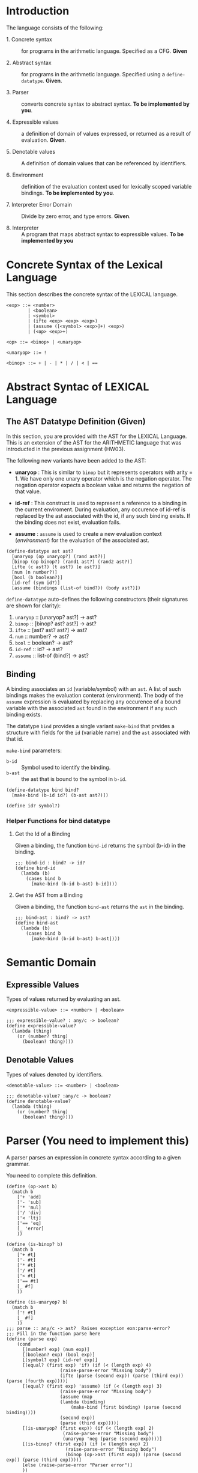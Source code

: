 #+NAME: Homework Assignment 04 : Lexical Interpreter

* Introduction

  The language consists of the following:
  
 - 1. Concrete syntax ::  for programs in the arithmetic
      language.  Specified as a  CFG.  *Given*
      
 - 2. Abstract syntax ::  for programs in the arithmetic
      language.  Specified using a =define-datatype=.
      *Given*.

 - 3. Parser :: converts concrete syntax to abstract
                syntax.  *To be implemented by you*.

 - 4. Expressible values :: a definition of domain of values
      expressed, or returned as a result of evaluation.
      *Given*.

 - 5. Denotable values :: A definition of domain values that can be
      referenced by identifiers.

 - 6. Environment :: definition of the evaluation context used for
                     lexically scoped variable bindings. *To be
                     implemented by you*.

 - 7. Interpreter Error Domain :: Divide by zero error, and type
      errors.  *Given*.

 - 8. Interpreter :: A program that maps abstract syntax to
                     expressible values.  *To be implemented
                     by you*

  
* Concrete Syntax of the Lexical Language

  This section describes the concrete syntax of the LEXICAL language.

#+BEGIN_SRC bnf
<exp> ::= <number>
        | <boolean>
        | <symbol>
        | (ifte <exp> <exp> <exp>)
        | (assume ([<symbol> <exp>]+) <exp>)
        | (<op> <exp>+)
          
<op> ::= <binop> | <unaryop>

<unaryop> ::= !

<binop> ::= + | - | * | / | < | ==
#+END_SRC


* Abstract Syntac of LEXICAL Language

** The AST Datatype Definition (Given)

   In this section, you are provided with the AST for the LEXICAL
   Language.  This is an extension of the AST for the ARITHMETIC
   language that was introducted in the previous assignment (HW03).

   The following new variants have been added to the AST:

   - *unaryop* : This is similar to =binop= but it represents
     operators with arity = 1.  We have only one unary operator which
     is the negation operator.  The negation operator expects a
     boolean value and returns the negation of that value.

   - *id-ref* : This construct is used to represent a reference to a
     binding in the current enviroment.  During evaluation, any
     occurence of id-ref is replaced by the ast associated with the
     id, if any such binding exists.  If the binding does not exist,
     evaluation fails.

   - *assume* : =assume= is used to create a new evaluation context
     ([[Environment][environment]]) for the evaluation of the associated ast.

#+NAME: define-ast
#+BEGIN_SRC racket
(define-datatype ast ast?
  [unaryop (op unaryop?) (rand ast?)]
  [binop (op binop?) (rand1 ast?) (rand2 ast?)]
  [ifte (c ast?) (t ast?) (e ast?)]
  [num (n number?)]
  [bool (b boolean?)]
  [id-ref (sym id?)]
  [assume (bindings (list-of bind?)) (body ast?)])
#+END_SRC

   =define-datatype= auto-defines the following constructors
   (their signatures are shown for clarity):

    1. =unaryop= :: [unaryop? ast?] -> ast?
    2. =binop= :: [binop? ast? ast?] -> ast?
    3. =ifte=  :: [ast? ast? ast?]   -> ast?
    4. =num=   :: number? -> ast?
    5. =bool=  :: boolean? -> ast?
    6. =id-ref= :: id? -> ast?
    7. =assume= :: list-of (bind?) -> ast?

** Binding
   
   A binding associates an =id= (variable/symbol) with an =ast=.  A
   list of such bindings makes the evaluation contenxt (environment).
   The body of the =assume= expression is evaluated by replacing any
   occurence of a bound variable with the associated =ast= found in
   the environment if any such binding exists.

   The datatype =bind= provides a single variant =make-bind= that
   prvides a structure with fields for the =id= (variable name) and
   the =ast= associated with that id.

   =make-bind= parameters:
   - =b-id=  :: Symbol used to identify the binding.
   - =b-ast= :: the ast that is bound to the symbol in =b-id=.

#+NAME: bind
#+BEGIN_SRC racket
(define-datatype bind bind?
  [make-bind (b-id id?) (b-ast ast?)])

(define id? symbol?)
#+END_SRC

*** Helper Functions for bind datatype

**** Get the Id of a Binding
     Given a binding, the function =bind-id= returns the symbol (b-id)
     in the binding.

#+NAME: bind-id
#+BEGIN_SRC racket
;;; bind-id : bind? -> id?
(define bind-id
  (lambda (b)
    (cases bind b
      [make-bind (b-id b-ast) b-id])))
#+END_SRC

**** Get the AST from a Binding
     Given a binding, the function =bind-ast= returns the =ast= in the
     binding.

#+NAME: bind-ast
#+BEGIN_SRC racket
;;; bind-ast : bind? -> ast?
(define bind-ast
  (lambda (b)
    (cases bind b
      [make-bind (b-id b-ast) b-ast])))
#+END_SRC


* Semantic Domain
  
** Expressible Values

   Types of values returned by evaluating an ast.

#+BEGIN_SRC bnf
<expressible-value> ::= <number> | <boolean>
#+END_SRC

#+NAME: expressible-value
#+BEGIN_SRC racket
;;; expressible-value? : any/c -> boolean?
(define expressible-value?
  (lambda (thing)
    (or (number? thing)
      (boolean? thing))))
#+END_SRC

** Denotable Values

   Types of values denoted by identifiers.

#+BEGIN_SRC bnf
<denotable-value> ::= <number> | <boolean>
#+END_SRC

#+NAME: denotable-value
#+BEGIN_SRC racket
;;; denotable-value? :any/c -> boolean?
(define denotable-value?
  (lambda (thing)
    (or (number? thing)
      (boolean? thing))))
#+END_SRC


* Parser (You need to implement this)
  A parser parses an expression in concrete syntax according
  to a given grammar.


  You need to complete this definition.

#+NAME: parse
#+BEGIN_SRC racket
(define (op->ast b)
  (match b
    ['+ 'add]
    ['- 'sub]
    ['* 'mul]
    ['/ 'div]
    ['< 'ltj]
    ['== 'eq]
    [_ 'error]
    ))

(define (is-binop? b)
  (match b
    ['+ #t]
    ['- #t]
    ['* #t]
    ['/ #t]
    ['< #t]
    ['== #t]
    [_ #f]
    ))

(define (is-unaryop? b)
  (match b
    ['! #t]
    [_ #f]
    ))
;;; parse :: any/c -> ast?  Raises exception exn:parse-error?
;;; Fill in the function parse here
(define (parse exp)
    (cond
      [(number? exp) (num exp)]
      [(boolean? exp) (bool exp)]
      [(symbol? exp) (id-ref exp)]
      [(equal? (first exp) 'if) (if (< (length exp) 4)
				    (raise-parse-error "Missing body")
				    (ifte (parse (second exp)) (parse (third exp)) (parse (fourth exp))))]
      [(equal? (first exp) 'assume) (if (< (length exp) 3)
				    (raise-parse-error "Missing body")
				    (assume (map
					(lambda (binding)
					    (make-bind (first binding) (parse (second binding))))
					(second exp))
				    (parse (third exp))))]
      [(is-unaryop? (first exp)) (if (< (length exp) 2)
				     (raise-parse-error "Missing body")
				     (unaryop 'neg (parse (second exp))))]
      [(is-binop? (first exp)) (if (< (length exp) 2)
				      (raise-parse-error "Missing body")
				      (binop (op->ast (first exp)) (parse (second exp)) (parse (third exp))))]
      [else (raise-parse-error "Parser error")]
      ))
#+END_SRC


** Parse Error (Given)
   If the expression is not grammatically legal, the parser raises an
   exception.  Exceptions in Racket are structures.  Specialised
   exceptions like =exn:parse-error= are built by inheriting from the
   base exception =exn:fail=.
   
#+NAME: exn
#+BEGIN_SRC racket
(struct exn:parse-error exn:fail ())
#+END_SRC

The function =raise-parse-error=, given below raises an
=exn:parse-error= exception when invoked.

#+NAME: parser
#+BEGIN_SRC racket
(define raise-parse-error 
 (lambda (err-msg)
   (raise (exn:parse-error err-msg (current-continuation-marks)))))
#+END_SRC


** Test for Parsing
#+NAME: parsing-test
#+BEGIN_SRC racket
;;; Tests for parsing
(define ts-parsing
  (test-suite "parsing"
              (test-case "num" (check-equal? (parse 10) (num 10)))
              (test-case "add" (check-equal? (parse '(+ 10 20)) (binop 'add (num 10) (num 20))))
              (test-case "sub" (check-equal? (parse '(- 10 20)) (binop 'sub (num 10) (num 20))))
              (test-case "mul" (check-equal? (parse '(* 10 20)) (binop 'mul (num 10) (num 20))))
              (test-case "div" (check-equal? (parse '(/ 10 20)) (binop 'div (num 10) (num 20))))
              (test-case "neg true" (check-equal? (parse '(! #t)) (unaryop 'neg (bool #t))))
              (test-case "neg false" (check-equal? (parse '(! #f)) (unaryop 'neg (bool #f))))
              (test-case "bool-t" (check-equal? (parse #t) (bool #t)))
              (test-case "bool-f" (check-equal? (parse #f) (bool #f)))
              (test-case "if" (check-equal? (parse '(if #t 10 20)) (ifte (bool #t) (num 10) (num 20))))
              (test-case "failure"
                (check-exn exn:parse-error?
                           (lambda () (parse '(** 10 20)))))
              (test-case "recur" (check-equal?
                                  (parse '(+ (- 10 20) (* 20 30)))
                                  (binop 'add
                                             (binop 'sub (num 10) (num 20))
                                             (binop 'mul (num 20) (num 30)))))))
(define test-parse-assume
  (test-suite "Parsing assume construct"

    (test-case "valid : single binding"
      (check-equal? 
       (assume
        (list (make-bind 'x (num 30)))
        (binop 'add (num 100) (id-ref 'x)))
       (parse '(assume ([x 30])(+ 100 x)))))

    (test-case "valid : multiple bindings"
      (check-equal?
       (assume
        (list (make-bind 'a (num 40)) (make-bind 'x (num 30)))
        (binop 'add (id-ref 'a) (id-ref 'x)))
       (parse '(assume ([a 40][x 30])(+ a x)))))

    (test-case "fail: no body"
      (check-exn exn:parse-error?
        (lambda()
          (parse '(assume ([a 40][x 30]))))))))
#+END_SRC


* Environment

  The LEXICAL language has variables which can be bound to values
  using the assume construct.  Evaluating expressions in such a
  language requires an evaluation context that keeps track of the
  variable bindings.  This evaluation context is known as an
  environment.

  An env is a union type of either:

  *empty-env* : An environment that does not have any
  variable bindings.

  OR

  *extended-env* : An extended environment consisting of a list of
  symbols, a list of denotable values and an outer environment.

#+NAME: environment
#+BEGIN_SRC racket
(define-datatype env env?
  [empty-env]
  [extended-env
    (syms (list-of symbol?))
    (vals (list-of denotable-value?))
    (outer-env env?)])
#+END_SRC

** Check if Environment is Empty

   An environment that does not have any variable bindings is an empty
   environment.

   =(empty-env? e)= checks if the environment =e= is empty.

#+NAME: empty-env
#+BEGIN_SRC racket
;;; empty-env? : env? -> boolean?
(define empty-env?
  (lambda (e)
    (cases env e
      [empty-env () #t]
      [else #f])))
#+END_SRC

** Check if Environment contains Bindings

   =(extended-env? e)= checks if the environment =e= contains any
   bindings.

#+NAME: extended-env
#+BEGIN_SRC racket
;;; extended-env? : env? -> boolean?
(define extended-env?
  (lambda (e)
    (cases env e
      [empty-env () #f]
      [else #t])))
#+END_SRC
   
** Lookup (You need to implement this)

   To access the bound value of variable in the current environment
   the function =(lookup-env e s)= takes the enviroment =e= and a
   variable (symbol) =s= and returns the value that is bound to the
   variable or raises an error if the variable does not have any
   binding for =s=.

#+NAME: lookup-env
#+BEGIN_SRC racket
;;; lookup-env: [env?  symbol?] -> any/c || exn:lookup-err?
(define lookup-env
  (lambda (e x)
    (cases env e
           [empty-env () (raise-lookup-error)]
           [extended-env (syms vals outer)
                         (let ([idx (index-of syms x)])
                           (if idx
                               (list-ref vals idx)
                               (lookup-env outer x)))]))) ;; your solution here.
#+END_SRC

*** Lookup Error

    Lookup-error is raised when we try to look up the value of a
    symbol that is not present in our environment.

#+NAME: lookup-err
#+BEGIN_SRC racket
(struct exn:lookup-error exn:fail ())
(define raise-lookup-error 
  (lambda ()
    (raise (exn:lookup-error "unbound identifier" (current-continuation-marks)))))
#+END_SRC

*** Testing Lookup

#+NAME: testing-lookup
#+BEGIN_SRC racket
(define test-lookup-env
  (test-suite "Lookup Env"
    (test-case "Binding is present : Lookup returns the ast"
      (let 
        ((mock-env (extended-env (list 'x) (list 10) (empty-env))))
        (check-equal? 10
                      (lookup-env mock-env 'x))))

    (test-case "Binding not found : Lookup throws error"
      (let 
        ((mock-env (extended-env (list 'x) (list 10) (empty-env))))
        (check-exn exn:lookup-error?
                   (lambda ()
                     (lookup-env mock-env 'y)))))))
#+END_SRC

* Error domain
  The interpreter receives an AST, and produces a number, boolean,
  or throws an error.  We first define the types of errors it can
  throw.

** Errors raised by the interpreter
   Like before, errors are specialised exceptions.  We are
   concerned with two kinds of exceptions raised during evaluation,
   or execution time: divide-by-zero and type-error.
   
   =exec-divide-by-zero= is raised when the numerator of a division is
   zero.  =exec-type-error= is raised when there is an argument type
   mismatch, e.g., a non-boolean value to the test of a
   conditional, or a boolean argument to addition, etc.

#+NAME: interpreter
#+BEGIN_SRC racket
  (struct exn:exec-div-by-zero exn:fail ())
  (define raise-exec-div-by-zero
    (lambda ()
      (raise (exn:exec-div-by-zero "div-by-0!" (current-continuation-marks)))))

  (struct exn:exec-type-mismatch exn:fail ())
  (define raise-exec-type-mismatch
    (lambda ()
      (raise (exn:exec-type-mismatch "type mismatch!" (current-continuation-marks)))))
#+END_SRC
   
   These errors are raised as follows:
   - =(raise-exec-div-by-zero)=
   - =(raise-exec-type-mismatch)=
   - =(raise-lookup-error)=
     - This error is raised when the environment lookup operation
       fails.  Find the defintion [[Lookup%20Error][here]].

   Your interpreter will be expected to raise the above exceptions
   under the appropriate conditions.

** Runtime checks for types
   The functions =typecheck-num=, =typecheck-bool= and
   =check-non-zero= defined below check whether a value has the
   right type and raise the appropriate runtime evaluator
   exceptions.

#+NAME: runtime-check-helpers
#+BEGIN_SRC racket
;;; runtime-check :: [expressible? -> boolean?], exn? -> [expressible? -> expressible? || exn?] 
(define runtime-check
  (lambda (pred? exn)
    (lambda (v)
      (if (pred? v)
          v
          (exn)))))

(define typecheck-num
  (runtime-check number?  raise-exec-type-mismatch))

(define typecheck-bool 
  (runtime-check boolean? raise-exec-type-mismatch))

(define check-non-zero
  (runtime-check (not/c zero?) raise-exec-div-by-zero))
#+END_SRC


* Interpreter

** Mapping operators to operations

This function below maps the operators to their interpretation,
i.e., actual functions that operate on expressible values.
#+NAME: binop-helper
#+BEGIN_SRC racket
(define op-interpretation
  (lambda (op)
    (match op
      ['add +]
      ['sub -]
      ['mul *]
      ['div /]
      ['lt? <]
      ['eq? =]
      ['neg not]
      [_ error 'op-interpretation "unknown op"])))
#+END_SRC

** =eval-ast= (You need to implement this)
#+NAME: eval-ast
#+BEGIN_SRC racket

;;; eval-ast :: [ast? env?] -> expressible-value? 
;;;                         || (or/c exn:exec-div-by-zero  exn:exec-type-mismatch exn:lookup-error)
(define eval-ast
  (lambda (a e)
    ;; your solution here
    (cases ast a
           [unaryop (op arg) (not (typecheck-bool (eval-ast arg e)))]
           [binop (op arg1 arg2) ((op-interpretation op)
                                  (typecheck-num (eval-ast arg1 e))
                                  (if (equal? op 'div)
                                      (check-non-zero (typecheck-num
                                                        (eval-ast arg2 e)))
                                      (typecheck-num (eval-ast arg2 e))))]
           [ifte (pred then otherwise) (if (typecheck-bool (eval-ast pred e))
                                           (eval-ast then e)
                                           (eval-ast otherwise e))]
           [num (n) n]
           [bool (b) b]
           [assume (binds expr) (eval-ast
                                  expr
                                  (extended-env
                                    (map (lambda (x) (bind-id x)) binds)
                                    (map (lambda (x) (bind-ast x)) binds) e))]
           [id-ref (id) (lookup-env e id)])))
#+END_SRC

** Helper Functions for Evaluation
  
*** unaryop?

   =(unaryop x)= checks if the given symbol is a valid unary operator.

#+NAME: unaryop
#+BEGIN_SRC racket
  (define unaryop?
    (lambda (x)
      (match x
        ['neg #t]
        [_ #f])))
#+END_SRC

*** binop?

   =(binop x)= checks if the given symbol is a valid binary operator.

#+NAME: binop
#+BEGIN_SRC racket
  (define binop?
    (lambda (x)
      (match x
        ['add #t]
        ['sub #t]
        ['mul #t]
        ['div #t]
        ['lt? #t]
        ['eq? #t]
        [_ #f])))
#+END_SRC

** Testing =eval-ast=
   
*** Routine test cases
#+NAME: eval-ast-test
#+BEGIN_SRC racket
(define ts-evaluation
  (test-suite
    "evaluation"
    (test-case "num" 
               (check-equal? 10 
                             (eval-ast (num 10) (empty-env))))
    (test-case "add" 
               (check-equal? 30 
                             (eval-ast (binop 'add (num 10) (num 20)) (empty-env))))
    (test-case "sub" 
               (check-equal? -10 
                             (eval-ast (binop 'sub (num 10) (num 20)) (empty-env))))
    (test-case "mul" 
               (check-equal? 200 
                             (eval-ast (binop 'mul (num 10) (num 20)) (empty-env))))
    (test-case "lt" 
               (check-equal? #t 
                             (eval-ast (binop 'lt? (num 10) (num 20)) (empty-env))))
    (test-case "eq" 
               (check-equal? #t 
                             (eval-ast (binop 'eq? (num 10) (num 10)) (empty-env))))
    (test-case "div-success" 
               (check-equal? 2
                             (eval-ast (binop 'div (num 20) (num 10)) (empty-env))))
    (test-case "div-failure"
               (check-exn exn:exec-div-by-zero?
                          (lambda () 
                            (eval-ast (binop 'div (num 20) (num 0)) (empty-env)) 2)))
    (test-case "bool-t" 
               (check-equal? #t
                             (eval-ast (bool #t) (empty-env))))
    (test-case "bool-f" 
               (check-equal? #f 
                             (eval-ast (bool #f) (empty-env))))
    (test-case "if-true" 
               (check-equal? 10 
                             (eval-ast 
                               (ifte (bool #t) (num 10) (num 20)) (empty-env))))
    (test-case "if-false" 
               (check-equal? 20
                             (eval-ast 
                               (ifte (bool #f) (num 10) (num 20)) (empty-env))))
    (test-case "if-type-mismatch"  
               (check-exn exn:exec-type-mismatch?
                          (lambda () 
                            (eval-ast 
                              (ifte (num 42) (num 10) (num 20)) (empty-env)))))
    (test-case "assume : single binding : empty-env at top level : no reference"
               (check-equal? 50
                             (eval-ast 
                               (assume (list (make-bind 'x (num 100)))
                                       (binop 'add (num 2) (num 48)))
                               (empty-env))))
    (test-case "assume : single binding : empty-env at top level : single reference"
               (check-equal? 150
                             (eval-ast 
                               (assume (list (make-bind 'x (num 100)))
                                       (binop 'add (num 50) (id-ref 'x)))
                               (empty-env))))))
#+END_SRC

*** Testing Incorrect rand1 type
#+NAME: rand1
#+BEGIN_SRC racket
(define ts-numop-incorrect-param-rand1
  (test-suite 
   "wrongly typed rand1 parameters"
   (for/list ([numerical-op '(add sub mul div lt? eq?)])
     (test-case (string-append (symbol->string numerical-op) "-type-mismatch-rand1")
       (check-exn exn:exec-type-mismatch?
                  (lambda () 
                    (eval-ast (binop numerical-op
                                     (binop 'lt? (num 10) (num 20)) ; boolean
                                     (num 10))
                              (empty-env))))))))

#+END_SRC

*** Testing Incorrect rand2 type
#+NAME:rand2
#+BEGIN_SRC racket
(define ts-numop-incorrect-param-rand2
  (test-suite
   "wrongly typed rand2 parameters"
   (for/list ([numerical-op '(add sub mul div)])
     (test-case (string-append (symbol->string numerical-op) "-type-mismatch-rand1")
       (check-exn exn:exec-type-mismatch?
                  (lambda () 
                    (eval-ast (binop numerical-op (num 10)
                                     (binop 'lt? (num 10) (num 20)))
                              (empty-env))))))))
#+end_src



* Test Runners

  These run the tests that have been written in this file.  When
  submitting, please ensure that all these tests pass.

#+NAME: test-runners
#+BEGIN_SRC racket
  (define run-all-tests 
    (lambda ()
      (run-tests ts-parsing)
      (run-tests test-parse-assume)
      (run-tests test-lookup-env)
      (run-tests ts-evaluation)
      (run-tests ts-numop-incorrect-param-rand1)
      (run-tests ts-numop-incorrect-param-rand2)))
#+END_SRC


* Running the test suite

  We will use [[https://docs.racket-lang.org/raco/index.html][raco]] command line utility to run the tests.

  =raco test test.rkt= will run the test suite.

#+NAME: run-test
#+BEGIN_SRC racket
  (module+ test
    (run-all-tests))
#+END_SRC


* Tangle

#+BEGIN_SRC racket :noweb yes :tangle ./main.rkt
#lang racket

(require eopl)
(require rackunit)
(require racket/match)
(provide (all-defined-out))


<<define-ast>>
<<bind>>
<<bind-id>>
<<bind-ast>>
<<expressible-value>>
<<denotable-value>>
<<exn>>
<<parser>>
<<parse>>
<<environment>>
<<empty-env>>
<<extended-env>>
<<lookup-env>>
<<lookup-err>>
<<interpreter>>
<<runtime-check-helpers>>
<<binop-helper>>
<<eval-ast>>
<<unaryop>>
<<binop>>
<<rand1>>
<<rand2>>
#+END_SRC


#+BEGIN_SRC racket :noweb yes :tangle ./test.rkt
#lang racket
(require eopl)
(require rackunit)
(require racket/match)
(require rackunit/text-ui)
(require "main.rkt")

<<parsing-test>>
<<eval-ast-test>>
<<testing-lookup>>
<<test-runners>>
<<run-test>>
#+END_SRC
